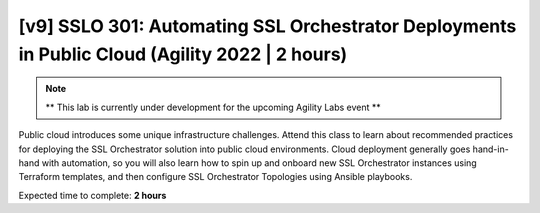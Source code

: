 [v9] SSLO 301: Automating SSL Orchestrator Deployments in Public Cloud (Agility 2022 | 2 hours)
=========================================================================================

.. note::

   ** This lab is currently under development for the upcoming Agility Labs event **


Public cloud introduces some unique infrastructure challenges. Attend this class to learn about recommended practices for deploying the SSL Orchestrator solution into public cloud environments. Cloud deployment generally goes hand-in-hand with automation, so you will also learn how to spin up and onboard new SSL Orchestrator instances using Terraform templates, and then configure SSL Orchestrator Topologies using Ansible playbooks. 

Expected time to complete: **2 hours**
